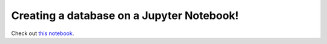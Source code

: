 .. _database:

==========================================
Creating a database on a Jupyter Notebook!
==========================================

Check out `this notebook <1_create_training.ipynb>`_.
